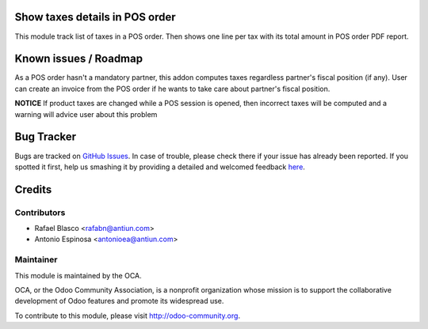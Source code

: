 .. image:: https://img.shields.io/badge/licence-AGPL--3-blue.svg
    :alt: License: AGPL-3

Show taxes details in POS order
===============================

This module track list of taxes in a POS order. Then shows one line per tax
with its total amount in POS order PDF report.


Known issues / Roadmap
======================

As a POS order hasn't a mandatory partner, this addon computes taxes regardless
partner's fiscal position (if any). User can create an invoice from the
POS order if he wants to take care about partner's fiscal position.

**NOTICE**
If product taxes are changed while a POS session is opened, then incorrect
taxes will be computed and a warning will advice user about this problem


Bug Tracker
===========

Bugs are tracked on `GitHub Issues <https://github.com/OCA/pos/issues>`_.
In case of trouble, please check there if your issue has already been reported.
If you spotted it first, help us smashing it by providing a detailed and welcomed feedback
`here <https://github.com/OCA/pos/issues/new?body=module:%20pos_order_tax_detail%0Aversion:%208.0%0A%0A**Steps%20to%20reproduce**%0A-%20...%0A%0A**Current%20behavior**%0A%0A**Expected%20behavior**>`_.


Credits
=======

Contributors
------------

* Rafael Blasco <rafabn@antiun.com>
* Antonio Espinosa <antonioea@antiun.com>

Maintainer
----------

.. image:: https://odoo-community.org/logo.png
   :alt: Odoo Community Association
   :target: https://odoo-community.org

This module is maintained by the OCA.

OCA, or the Odoo Community Association, is a nonprofit organization whose
mission is to support the collaborative development of Odoo features and
promote its widespread use.

To contribute to this module, please visit http://odoo-community.org.